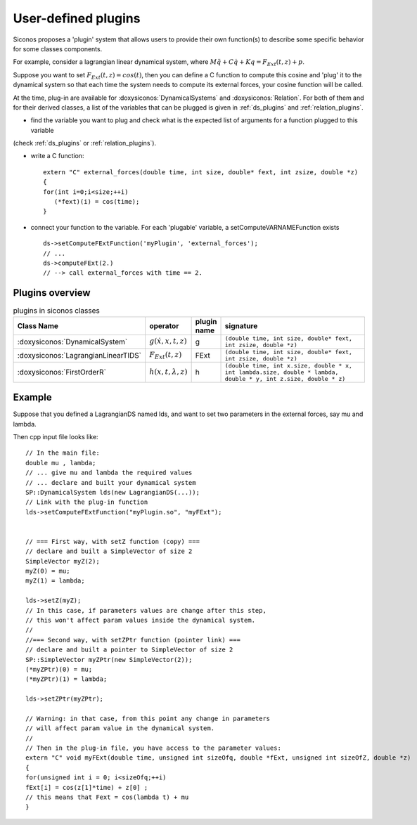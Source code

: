 .. _siconos_plugins:


User-defined plugins
--------------------


Siconos proposes a 'plugin' system that allows users to provide their own function(s) to describe some specific behavior for
some classes components.

For example, consider a lagrangian linear dynamical system, where :math:`M\ddot q + C \dot q + K q =  F_{Ext}(t,z) + p`.

Suppose you want to set :math:`F_{Ext}(t,z) = cos(t)`, then you can define a C function to compute this cosine and 'plug' it to
the dynamical system so that each time the system needs to compute its external forces, your cosine function will be called.


At the time, plug-in are available for :doxysiconos:`DynamicalSystems` and :doxysiconos:`Relation`. For both of them and for their derived classes, a list
of the variables that can be plugged is given in :ref:`ds_plugins` and :ref:`relation_plugins`.

* find the variable you want to plug and check what is the expected list of arguments for a function plugged to this variable
(check :ref:`ds_plugins` or :ref:`relation_plugins`).

* write a C function::

    extern "C" external_forces(double time, int size, double* fext, int zsize, double *z)
    {
    for(int i=0;i<size;++i)
       (*fext)(i) = cos(time);
    }

* connect your function to the variable. For each 'plugable' variable, a setComputeVARNAMEFunction exists ::

    ds->setComputeFExtFunction('myPlugin', 'external_forces');
    // ...
    ds->computeFExt(2.)
    // --> call external_forces with time == 2.
    

Plugins overview
""""""""""""""""

.. csv-table:: plugins in siconos classes
   :header: "Class Name", "operator", "plugin name", "signature"
   :widths: 10 5 5 40

   :doxysiconos:`DynamicalSystem`, ":math:`g(\dot x, x, t, z)`", g, "``(double time, int size, double* fext, int zsize, double *z)``"
   :doxysiconos:`LagrangianLinearTIDS`, ":math:`F_{Ext}(t,z)`", FExt, "``(double time, int size, double* fext, int zsize, double *z)``"
   :doxysiconos:`FirstOrderR`, ":math:`h(x,t,\lambda,z)`", h, "``(double time, int x.size, double * x, int lambda.size, double * lambda, double * y, int z.size, double * z)``"


Example
"""""""


.. highlight:: c++

	     
Suppose that you defined a LagrangianDS named lds, and want to set two parameters in the external forces, say mu and lambda.

Then cpp input file looks like::

  // In the main file:
  double mu , lambda;
  // ... give mu and lambda the required values
  // ... declare and built your dynamical system
  SP::DynamicalSystem lds(new LagrangianDS(...));
  // Link with the plug-in function
  lds->setComputeFExtFunction("myPlugin.so", "myFExt");

  
  // === First way, with setZ function (copy) ===
  // declare and built a SimpleVector of size 2
  SimpleVector myZ(2);
  myZ(0) = mu;
  myZ(1) = lambda;

  lds->setZ(myZ);
  // In this case, if parameters values are change after this step,
  // this won't affect param values inside the dynamical system. 
  //
  //=== Second way, with setZPtr function (pointer link) ===
  // declare and built a pointer to SimpleVector of size 2
  SP::SimpleVector myZPtr(new SimpleVector(2));
  (*myZPtr)(0) = mu;
  (*myZPtr)(1) = lambda;

  lds->setZPtr(myZPtr);

  // Warning: in that case, from this point any change in parameters
  // will affect param value in the dynamical system.
  //
  // Then in the plug-in file, you have access to the parameter values:
  extern "C" void myFExt(double time, unsigned int sizeOfq, double *fExt, unsigned int sizeOfZ, double *z)
  {
  for(unsigned int i = 0; i<sizeOfq;++i)
  fExt[i] = cos(z[1]*time) + z[0] ;
  // this means that Fext = cos(lambda t) + mu
  }
